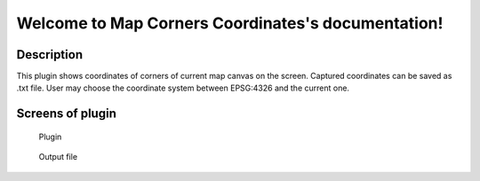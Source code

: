.. Map_Corners_Coordinates documentation master file, created by
   sphinx-quickstart on Sun Feb 12 17:11:03 2012.
   You can adapt this file completely to your liking, but it should at least
   contain the root `toctree` directive.

Welcome to Map Corners Coordinates's documentation!
============================================

Description
***********
This plugin shows coordinates of corners of current map canvas on the screen. Captured coordinates can be saved as .txt file. User may choose the coordinate system between EPSG:4326 and the current one.


Screens of plugin
****************
.. figure:: pluginScreen.png

	    Plugin
   
.. figure:: output.png

	    Output file
	
